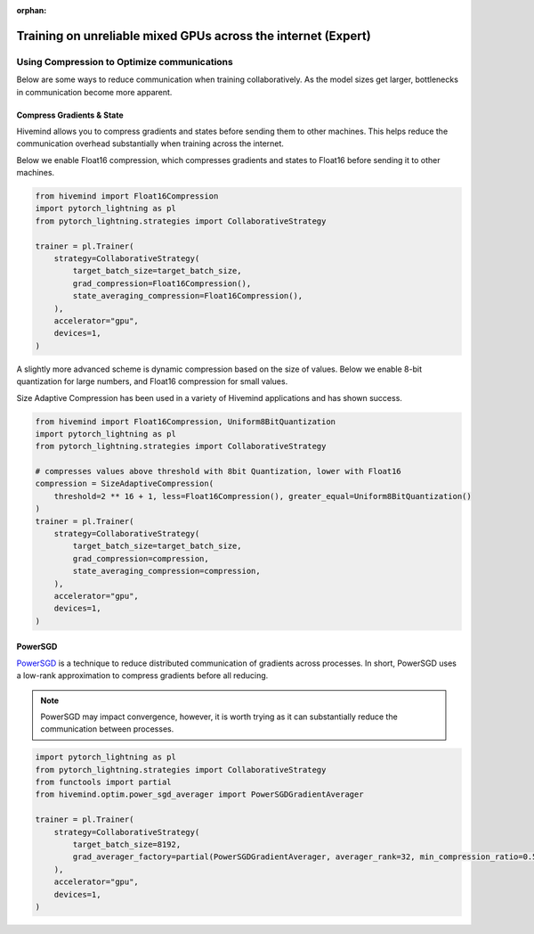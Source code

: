 :orphan:

.. _collaborative_training_expert:

Training on unreliable mixed GPUs across the internet (Expert)
==============================================================

Using Compression to Optimize communications
^^^^^^^^^^^^^^^^^^^^^^^^^^^^^^^^^^^^^^^^^^^^

Below are some ways to reduce communication when training collaboratively. As the model sizes get larger, bottlenecks in communication become more apparent.

Compress Gradients & State
""""""""""""""""""""""""""

Hivemind allows you to compress gradients and states before sending them to other machines. This helps reduce the communication overhead substantially when training across the internet.

Below we enable Float16 compression, which compresses gradients and states to Float16 before sending it to other machines.

.. code-block:: python

    from hivemind import Float16Compression
    import pytorch_lightning as pl
    from pytorch_lightning.strategies import CollaborativeStrategy

    trainer = pl.Trainer(
        strategy=CollaborativeStrategy(
            target_batch_size=target_batch_size,
            grad_compression=Float16Compression(),
            state_averaging_compression=Float16Compression(),
        ),
        accelerator="gpu",
        devices=1,
    )

A slightly more advanced scheme is dynamic compression based on the size of values. Below we enable 8-bit quantization for large numbers, and Float16 compression for small values.

Size Adaptive Compression has been used in a variety of Hivemind applications and has shown success.

.. code-block:: python

    from hivemind import Float16Compression, Uniform8BitQuantization
    import pytorch_lightning as pl
    from pytorch_lightning.strategies import CollaborativeStrategy

    # compresses values above threshold with 8bit Quantization, lower with Float16
    compression = SizeAdaptiveCompression(
        threshold=2 ** 16 + 1, less=Float16Compression(), greater_equal=Uniform8BitQuantization()
    )
    trainer = pl.Trainer(
        strategy=CollaborativeStrategy(
            target_batch_size=target_batch_size,
            grad_compression=compression,
            state_averaging_compression=compression,
        ),
        accelerator="gpu",
        devices=1,
    )


PowerSGD
""""""""

`PowerSGD <https://arxiv.org/abs/1905.13727>`_ is a technique to reduce distributed communication of gradients across processes.
In short, PowerSGD uses a low-rank approximation to compress gradients before all reducing.

.. note::
    PowerSGD may impact convergence, however, it is worth trying as it can substantially reduce the communication between processes.

.. code-block:: python

    import pytorch_lightning as pl
    from pytorch_lightning.strategies import CollaborativeStrategy
    from functools import partial
    from hivemind.optim.power_sgd_averager import PowerSGDGradientAverager

    trainer = pl.Trainer(
        strategy=CollaborativeStrategy(
            target_batch_size=8192,
            grad_averager_factory=partial(PowerSGDGradientAverager, averager_rank=32, min_compression_ratio=0.5),
        ),
        accelerator="gpu",
        devices=1,
    )
